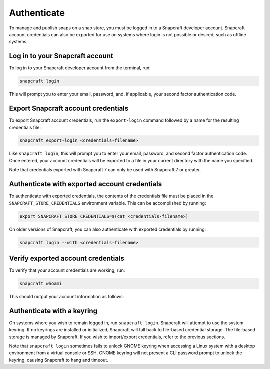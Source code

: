 .. _how-to-authenticate:

Authenticate
============

To manage and publish snaps on a snap store, you must be logged in to a Snapcraft
developer account. Snapcraft account credentials can also be exported for use on systems
where login is not possible or desired, such as offline systems.


Log in to your Snapcraft account
--------------------------------

To log in to your Snapcraft developer account from the terminal, run:

.. code-block:: bash

    snapcraft login

This will prompt you to enter your email, password, and, if applicable, your second
factor authentication code.


Export Snapcraft account credentials
------------------------------------

To export Snapcraft account credentials, run the ``export-login`` command followed
by a name for the resulting credentials file:

.. code-block:: bash

    snapcraft export-login <credentials-filename>

Like ``snapcraft login``, this will prompt you to enter your email, password, and second
factor authentication code. Once entered, your account credentials will be exported to a
file in your current directory with the name you specified.

Note that credentials exported with Snapcraft 7 can only be used with Snapcraft 7 or
greater.


Authenticate with exported account credentials
----------------------------------------------

To authenticate with exported credentials, the contents of the credentials file must be
placed in the ``SNAPCRAFT_STORE_CREDENTIALS`` environment variable. This can be
accomplished by running:

.. code-block:: bash

    export SNAPCRAFT_STORE_CREDENTIALS=$(cat <credentials-filename>)

On older versions of Snapcraft, you can also authenticate with exported credentials by
running:

.. code-block:: bash

    snapcraft login --with <credentials-filename>


Verify exported account credentials
-----------------------------------

To verify that your account credentials are working, run:

.. code-block:: bash

    snapcraft whoami

This should output your account information as follows:

.. terminal::
    :input: snapcraft whoami

    email: <account-email>
    username: <account-name>
    id: <account-id>
    permissions: package_access, package_manage, package_metrics,
    package_push, package_register, package_release, package_update
    channels: no restrictions
    expires: 2026-03-17T14:29:45.000Z


Authenticate with a keyring
---------------------------

On systems where you wish to remain logged in, run ``snapcraft login``. Snapcraft will
attempt to use the system keyring. If no keyrings are installed or initialized,
Snapcraft will fall back to file-based credential storage. The file-based storage is
managed by Snapcraft. If you wish to import/export credentials, refer to the previous
sections.

Note that ``snapcraft login`` sometimes fails to unlock GNOME keyring when accessing a
Linux system with a desktop environment from a virtual console or SSH. GNOME keyring
will not present a CLI password prompt to unlock the keyring, causing Snapcraft to hang
and timeout.
